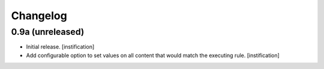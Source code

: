 Changelog
=========

0.9a (unreleased)
-----------------

- Initial release.
  [instification]

- Add configurable option to set values on all content that would match the 
  executing rule.
  [instification]